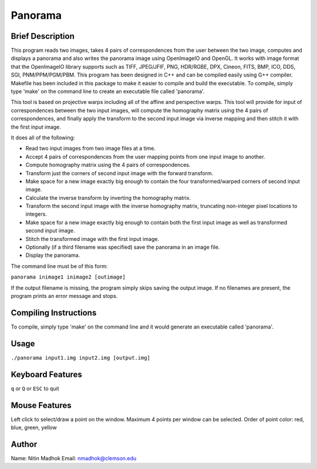 ========
Panorama
========

Brief Description
=================

This program reads two images, takes 4 pairs of correspondences from the user between the two image, computes and
displays a panorama and also writes the panorama image using OpenImageIO and OpenGL. It works with image format that
the OpenImageIO library supports such as TIFF, JPEG/JFIF, PNG, HDR/RGBE, DPX, Cineon, FITS, BMP, ICO, DDS, SGI,
PNM/PPM/PGM/PBM. This program has been designed in C++ and can be compiled easily using G++ compiler. Makefile has been
included in this package to make it easier to compile and build the executable. To compile, simply type 'make' on the
command line to create an executable file called 'panorama'.

This tool is based on projective warps including all of the affine and perspective warps. This tool will provide for input of correspondences between the two input images, will compute the homography matrix using the 4 pairs of correspondences, and finally apply the transform to the second input image via inverse mapping and then stitch it with the first input image.

It does all of the following:

* Read two input images from two image files at a time.
* Accept 4 pairs of correspondences from the user mapping points from one input image to another.
* Compute homography matrix using the 4 pairs of correspondences.
* Transform just the corners of second input image with the forward transform.
* Make space for a new image exactly big enough to contain the four transformed/warped corners of second input image.
* Calculate the inverse transform by inverting the homography matrix.
* Transform the second input image with the inverse homography matrix, truncating non-integer pixel locations to integers.
* Make space for a new image exactly big enough to contain both the first input image as well as transformed second input image.
* Stitch the transformed image with the first input image.
* Optionally (if a third filename was specified) save the panorama in an image file.
* Display the panorama.


The command line must be of this form:

``panorama inimage1 inimage2 [outimage]``

If the output filename is missing, the program simply skips saving the output image. If no filenames are present, the program prints an error message and stops.

Compiling Instructions
======================

To compile, simply type 'make' on the command line and it would generate an executable called 'panorama'.

Usage
=====

``./panorama input1.img input2.img [output.img]``

Keyboard Features
=================

``q`` or ``Q`` or ``ESC`` to quit

Mouse Features
==============

Left click to select/draw a point on the window. Maximum 4 points per window can be selected. 
Order of point color: red, blue, green, yellow

Author
======

Name: Nitin Madhok
Email: nmadhok@clemson.edu
